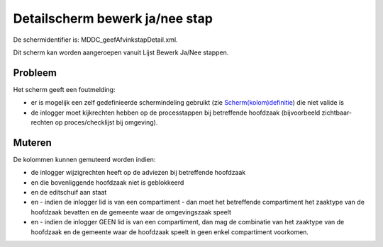 Detailscherm bewerk ja/nee stap
===============================

De schermidentifier is: MDDC_geefAfvinkstapDetail.xml.

Dit scherm kan worden aangeroepen vanuit Lijst Bewerk Ja/Nee stappen.

Probleem
--------

Het scherm geeft een foutmelding:

-  er is mogelijk een zelf gedefinieerde schermindeling gebruikt (zie
   `Scherm(kolom)definitie </docs/instellen_inrichten/schermdefinitie.md>`__)
   die niet valide is
-  de inlogger moet kijkrechten hebben op de processtappen bij
   betreffende hoofdzaak (bijvoorbeeld zichtbaar-rechten op
   proces/checklijst bij omgeving).

Muteren
-------

De kolommen kunnen gemuteerd worden indien:

-  de inlogger wijzigrechten heeft op de adviezen bij betreffende
   hoofdzaak
-  en die bovenliggende hoofdzaak niet is geblokkeerd
-  en de editschuif aan staat
-  en - indien de inlogger lid is van een compartiment - dan moet het
   betreffende compartiment het zaaktype van de hoofdzaak bevatten en de
   gemeente waar de omgevingszaak speelt
-  en - indien de inlogger GEEN lid is van een compartiment, dan mag de
   combinatie van het zaaktype van de hoofdzaak en de gemeente waar de
   hoofdzaak speelt in geen enkel compartiment voorkomen.
